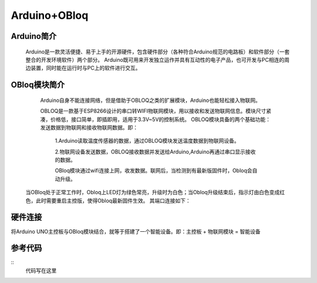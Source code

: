 Arduino+OBloq
=========================

Arduino简介
---------------------
    Arduino是一款灵活便捷、易于上手的开源硬件，包含硬件部分（各种符合Arduino规范的电路板）和软件部分（一套整合的开发环境软件）两个部分。
    Arduino既可用来开发独立运作并具有互动性的电子产品，也可开发与PC相连的周边装置，同时能在运行时与PC上的软件进行交互。

OBloq模块简介
---------------------
    Arduino自身不能连接网络，但是借助于OBLOQ之类的扩展模块，Arduino也能轻松接入物联网。
    
    OBLOQ是一款基于ESP8266设计的串口转WIFI物联网模块，用以接收和发送物联网信息。模块尺寸紧凑，价格低，接口简单，即插即用，适用于3.3V~5V的控制系统。
    OBLOQ模块具备的两个基础功能：发送数据到物联网和接收物联网数据。即：
      1.Arduino读取温度传感器的数据，通过OBLOQ模块发送温度数据到物联网设备。
      
      2.物联网设备发送数据，OBLOQ接收数据并发送给Arduino,Arduino再通过串口显示接收的数据。
      
      OBloq模块通过wifi连接上网，收发数据。联网后，当检测到有最新版固件时，Obloq会自动升级。

 当OBloq处于正常工作时，Obloq上LED灯为绿色常亮，升级时为白色；当Obloq升级结束后，指示灯由白色变成红色，此时需要重启主控版，使得Obloq最新固件生效。
 其端口连接如下：

.. image:: ../image/zhangyu/05-Arduino-01.png

   OBloq模块的购买链接：http://www.dfrobot.com.cn/goods-1577.html

硬件连接
---------------------
将Arduino UNO主控板与OBloq模块结合，就等于搭建了一个智能设备。即：主控板 + 物联网模块 = 智能设备





参考代码
---------------------

::
    代码写在这里
    
    
    
